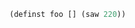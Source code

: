 
#+BEGIN_SRC clojure :session getting-started
(definst foo [] (saw 220))
#+END_SRC

#+RESULTS:
: #<instrument: foo>


